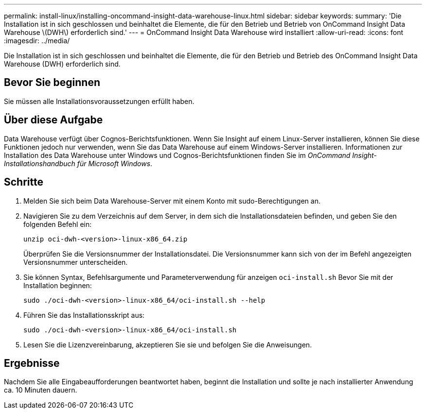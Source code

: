 ---
permalink: install-linux/installing-oncommand-insight-data-warehouse-linux.html 
sidebar: sidebar 
keywords:  
summary: 'Die Installation ist in sich geschlossen und beinhaltet die Elemente, die für den Betrieb und Betrieb von OnCommand Insight Data Warehouse \(DWH\) erforderlich sind.' 
---
= OnCommand Insight Data Warehouse wird installiert
:allow-uri-read: 
:icons: font
:imagesdir: ../media/


[role="lead"]
Die Installation ist in sich geschlossen und beinhaltet die Elemente, die für den Betrieb und Betrieb des OnCommand Insight Data Warehouse (DWH) erforderlich sind.



== Bevor Sie beginnen

Sie müssen alle Installationsvoraussetzungen erfüllt haben.



== Über diese Aufgabe

Data Warehouse verfügt über Cognos-Berichtsfunktionen. Wenn Sie Insight auf einem Linux-Server installieren, können Sie diese Funktionen jedoch nur verwenden, wenn Sie das Data Warehouse auf einem Windows-Server installieren. Informationen zur Installation des Data Warehouse unter Windows und Cognos-Berichtsfunktionen finden Sie im _OnCommand Insight-Installationshandbuch für Microsoft Windows_.



== Schritte

. Melden Sie sich beim Data Warehouse-Server mit einem Konto mit sudo-Berechtigungen an.
. Navigieren Sie zu dem Verzeichnis auf dem Server, in dem sich die Installationsdateien befinden, und geben Sie den folgenden Befehl ein:
+
`unzip oci-dwh-<version>-linux-x86_64.zip`

+
Überprüfen Sie die Versionsnummer der Installationsdatei. Die Versionsnummer kann sich von der im Befehl angezeigten Versionsnummer unterscheiden.

. Sie können Syntax, Befehlsargumente und Parameterverwendung für anzeigen `oci-install.sh` Bevor Sie mit der Installation beginnen:
+
`sudo ./oci-dwh-<version>-linux-x86_64/oci-install.sh --help`

. Führen Sie das Installationsskript aus:
+
`sudo ./oci-dwh-<version>-linux-x86_64/oci-install.sh`

. Lesen Sie die Lizenzvereinbarung, akzeptieren Sie sie und befolgen Sie die Anweisungen.




== Ergebnisse

Nachdem Sie alle Eingabeaufforderungen beantwortet haben, beginnt die Installation und sollte je nach installierter Anwendung ca. 10 Minuten dauern.
